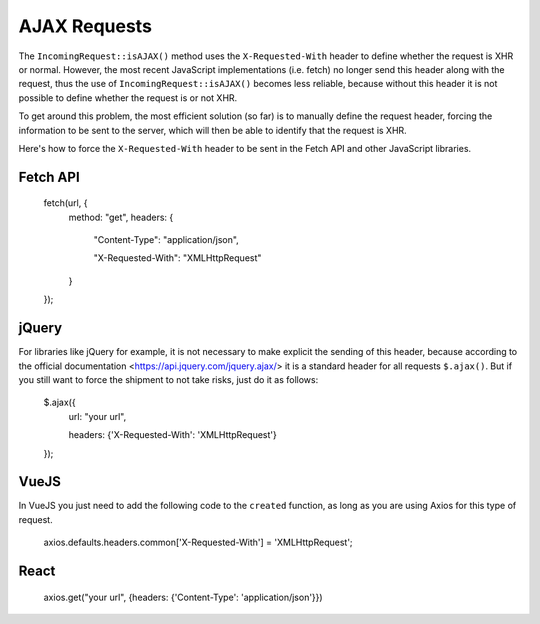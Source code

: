 ##############
AJAX Requests
##############

The ``IncomingRequest::isAJAX()`` method uses the ``X-Requested-With`` header to define whether the request is XHR or normal. However, the most recent JavaScript implementations (i.e. fetch) no longer send this header along with the request, thus the use of ``IncomingRequest::isAJAX()`` becomes less reliable, because without this header it is not possible to define whether the request is or not XHR.

To get around this problem, the most efficient solution (so far) is to manually define the request header, forcing the information to be sent to the server, which will then be able to identify that the request is XHR.

Here's how to force the ``X-Requested-With`` header to be sent in the Fetch API and other JavaScript libraries.

Fetch API
=========

    fetch(url, {
        method: "get",
        headers: {

          "Content-Type": "application/json",

          "X-Requested-With": "XMLHttpRequest"

        }

    });


jQuery
======

For libraries like jQuery for example, it is not necessary to make explicit the sending of this header, because according to the official documentation <https://api.jquery.com/jquery.ajax/> it is a standard header for all requests ``$.ajax()``. But if you still want to force the shipment to not take risks, just do it as follows:

    $.ajax({
        url: "your url",

        headers: {'X-Requested-With': 'XMLHttpRequest'}

    });  


VueJS
=====

In VueJS you just need to add the following code to the ``created`` function, as long as you are using Axios for this type of request.

    axios.defaults.headers.common['X-Requested-With'] = 'XMLHttpRequest';


React
=====

    axios.get("your url", {headers: {'Content-Type': 'application/json'}})
